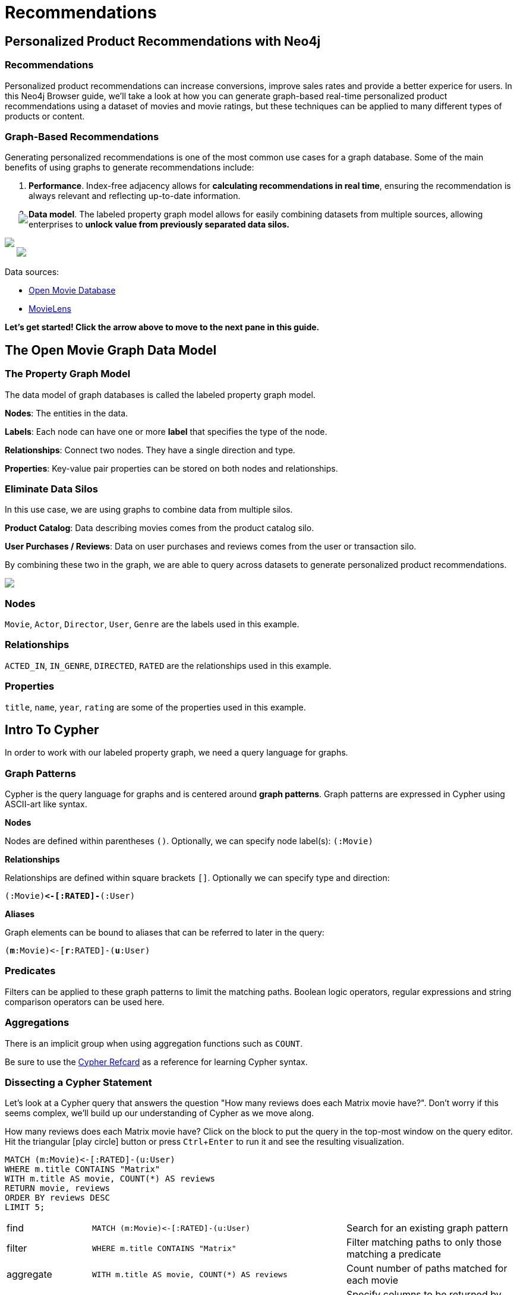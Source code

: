= Recommendations
:user_name: 'Misty Williams'
:movie_name: 'Matrix'
:experimental:
:icon: font


== Personalized Product Recommendations with Neo4j

++++
<div class="col-lg-8 ng-scope">
++++

++++
<div class="col-lg-6 ng-scope">
++++

=== Recommendations

Personalized product recommendations can increase conversions, improve sales rates and provide a better experice for users. In this Neo4j Browser guide, we'll take a look at how you can generate graph-based real-time personalized product recommendations using a dataset of movies and movie ratings, but these techniques can be applied to many different types of products or content.

+++
</div>
+++

++++
<div class="col-lg-6 ng-scope">
++++
=== Graph-Based Recommendations

Generating personalized recommendations is one of the most common use cases for a graph database. Some of the main benefits of using graphs to generate recommendations include:

1. *Performance*. Index-free adjacency allows for **calculating recommendations in real time**, ensuring the recommendation is always relevant and reflecting up-to-date information.
1. *Data model*. The labeled property graph model allows for easily combining datasets from multiple sources, allowing enterprises to **unlock value from previously separated data silos.**
+++
</div>
+++

[subs=attributes]
++++
<img src="{img}/title1.png" class="img-responsive">
++++

++++
</div>
++++

++++
<div class="col-lg-4 ng-scope">
++++
++++
<img src="images/click-next.png" style="position:relative;right:-23px;top:-56px;" class="pull-right">
++++


[subs=attributes]
++++
<img src="{img}/openmoviegraph.png" class="img-responsive">
++++

****
Data sources:

* http://www.omdbapi.com/[Open Movie Database]
* https://grouplens.org/datasets/movielens/[MovieLens]
****


*Let's get started! Click the arrow above to move to the next pane in this guide.*

++++
</div>
++++

//== Recommendations with Neo4j
//
//++++
//<div class="col-lg-6 ng-scope">
//++++
//=== Silo 1
//
//[subs=attributes]
//++++
//<img src="{img}/silo1.png" class="img-responsive" height="90%">
//++++
//
//++++
//</div>
//++++
//
//++++
//<div class="col-lg-6 ng-scope">
//++++
//
//=== Silo 2
//
//[subs=attributes]
//.Caption here?
//++++
//<img src="{img}/silo2.png" class="img-responsive">
//++++
//
//++++
//</div>
//++++
//
//== The Labeled Property Graph Data Model
//
//++++
//<div class="col-lg-3 ng-scope">
//++++
//=== Elements
//
//* Nodes
//- Entities
//- Labels
//- Properties
//
//++++
//</div>
//++++
//
//++++
//<div class="col-lg-9 ng-scope">
//++++
//
//.Caption for the image, explain the data model
//[subs=attributes]
//++++
//<img src="{img}/lpg.png" class="img-responsive">
//++++
//
//++++
//</div>
//++++

== The Open Movie Graph Data Model
++++
<div class="col-lg-4 ng-scope">
++++


=== The Property Graph Model
The data model of graph databases is called the labeled property graph model.

*Nodes*: The entities in the data.

*Labels*: Each node can have one or more *label* that specifies the type of the node.

*Relationships*: Connect two nodes. They have a single direction and type.

*Properties*: Key-value pair properties can be stored on both nodes and relationships.

=== Eliminate Data Silos
In this use case, we are using graphs to combine data from multiple silos.

*Product Catalog*: Data describing movies comes from the product catalog silo.

*User Purchases / Reviews*: Data on user purchases and reviews comes from the user or transaction silo.

By combining these two in the graph, we are able to query across datasets to generate personalized product recommendations.

++++
</div>
++++

++++
<div class="col-lg-8 ng-scope">
++++

[subs=attributes]
++++
<img src="{img}/datamodel.png" class="img-responsive">
++++

++++
<div class="col-lg-4 ng-scope">
++++

=== Nodes

`Movie`, `Actor`, `Director`, `User`, `Genre` are the labels used in this example.

++++
</div>
++++

++++
<div class="col-lg-4 ng-scope">
++++

=== Relationships

`ACTED_IN`, `IN_GENRE`, `DIRECTED`, `RATED` are the relationships used in this example.

++++
</div>
++++

++++
<div class="col-lg-4 ng-scope">
++++

=== Properties

`title`, `name`, `year`, `rating` are some of the properties used in this example.

++++
</div>
++++


++++
</div>
++++

== Intro To Cypher

In order to work with our labeled property graph, we need a query language for graphs. 


++++
<div class="col-lg-3 ng-scope">
++++
=== Graph Patterns

Cypher is the query language for graphs and is centered around *graph patterns*. Graph patterns are expressed in Cypher using ASCII-art like syntax.

*Nodes*

Nodes are defined within parentheses `()`. Optionally, we can specify node label(s): `(:Movie)`

*Relationships*

Relationships are defined within square brackets `[]`. Optionally we can specify type and direction:

`(:Movie)**+<-[:RATED]-+**(:User)`

*Aliases*

Graph elements can be bound to aliases that can be referred to later in the query:

`(**m**:Movie)+<-+[**r**:RATED]-(**u**:User)`

=== Predicates

Filters can be applied to these graph patterns to limit the matching paths. Boolean logic operators, regular expressions and string comparison operators can be used here.

=== Aggregations

There is an implicit group when using aggregation functions such as `COUNT`.

Be sure to use the link:https://neo4j.com/docs/cypher-refcard/current/?ref=browser-guide[Cypher Refcard] as a reference for learning Cypher syntax.


++++
</div>
++++

++++
<div class="col-lg-9 ng-scope">
++++

=== Dissecting a Cypher Statement
Let's look at a Cypher query that answers the question "How many reviews does each Matrix movie have?". Don't worry if this seems complex, we'll build up our understanding of Cypher as we move along. 

.How many reviews does each Matrix movie have? Click on the block to put the query in the top-most window on the query editor. Hit the triangular icon:play-circle[] button or press kbd:[Ctrl+Enter] to run it and see the resulting visualization.



[source,cypher]
----
MATCH (m:Movie)<-[:RATED]-(u:User)
WHERE m.title CONTAINS "Matrix"
WITH m.title AS movie, COUNT(*) AS reviews
RETURN movie, reviews
ORDER BY reviews DESC
LIMIT 5;
----

[width=100,cols="1,3,2"]
|===
| find      | `+MATCH (m:Movie)<-[:RATED]-(u:User)+`         | Search for an existing graph pattern
| filter    | `WHERE m.title CONTAINS "Matrix"`              | Filter matching paths to only those matching a predicate
| aggregate | `WITH m.title AS movie, COUNT(*) AS reviews`   | Count number of paths matched for each movie
| return    | `RETURN movie, reviews`                        | Specify columns to be returned by the statement
| order     | `ORDER BY reviews DESC`                        | Order by number of reviews, in descending order
| limit     | `LIMIT 5;`                                     | Only return first four records
|===



++++
</div>
++++

== Personalized Recommendations

Now let's start generating some recommendations. There are two basic approaches to recommendation algorithms.

++++
<div class="col-lg-6 ng-scope">
++++


=== Content-Based Filtering

Recommend items that are similar to those that a user is viewing, rated highly or purchased previously.

[subs=attributes]
++++
<img src="{img}/content1.png" class="img-responsive">
++++


."Products similar to the product you're looking at now"


[source,cypher,subs=attributes]
----
MATCH p=(m:Movie {title: "Net, The"})-[:ACTED_IN|:IN_GENRE|:DIRECTED*2]-()
RETURN p LIMIT 25
----

++++
</div>
++++

++++
<div class="col-lg-6 ng-scope">
++++

=== Collaborative Filtering

Use the preferences, ratings and actions of other users in the network to find items to recommend.


[subs=attributes]
++++
<img src="{img}/cf1.png" class="img-responsive">
++++


."Users who bought this thing, also bought that other thing."


[source,cypher,subs=attributes]
----
MATCH (m:Movie {title: "Crimson Tide"})<-[:RATED]-(u:User)-[:RATED]->(rec:Movie)
RETURN rec.title AS recommendation, COUNT(*) AS usersWhoAlsoWatched
ORDER BY usersWhoAlsoWatched DESC LIMIT 25
----

++++
</div>
++++


== Content-Based Filtering

++++
<div class="col-lg-6 ng-scope">
++++

The goal of content-based filtering is to find similar items, using attributes (or traits) of the item. Using our movie data, one way we could define similarlity is movies that have common genres.

[subs=attributes]
++++
<img src="{img}/genres.png" class="img-responsive">
++++

=== Similarity Based on Common Genres

.Find movies most similar to Inception based on shared genres


[source,cypher]
----
// Find similar movies by common genres
MATCH (m:Movie)-[:IN_GENRE]->(g:Genre)<-[:IN_GENRE]-(rec:Movie)
WHERE m.title = "Inception"
WITH rec, COLLECT(g.name) AS genres, COUNT(*) AS commonGenres
RETURN rec.title, genres, commonGenres
ORDER BY commonGenres DESC LIMIT 10;
----


++++
</div>
++++

++++
<div class="col-lg-6 ng-scope">
++++


=== Personalized Recommendations Based on Genres

If we know what movies a user has watched, we can use this information to recommend similar movies:

.Recommend movies similar to those the user has already watched

[source,cypher]
----
// Content recommendation by overlapping genres
MATCH (u:User {name: "Angelica Rodriguez"})-[r:RATED]->(m:Movie),
  (m)-[:IN_GENRE]->(g:Genre)<-[:IN_GENRE]-(rec:Movie)
WHERE NOT EXISTS( (u)-[:RATED]->(rec) )
WITH rec, [g.name, COUNT(*)] AS scores
RETURN rec.title AS recommendation, rec.year AS year, 
COLLECT(scores) AS scoreComponents, 
REDUCE (s=0,x in COLLECT(scores) | s+x[1]) AS score 
ORDER BY score DESC LIMIT 10
----

=== Weighted Content Algorithm

Of course there are many more traits in addition to just genre that we can consider to compute similarity, such  
actors and directors. Let's use a weighted sum to score the recommendations based on the number of actors, genres and directors they have in common to boost the score:

.Compute a weighted sum based on the number and types of overlapping traits

[source,cypher,subs=attributes]
----
// Find similar movies by common genres
MATCH (m:Movie) WHERE m.title = "Wizard of Oz, The"
MATCH (m)-[:IN_GENRE]->(g:Genre)<-[:IN_GENRE]-(rec:Movie)

WITH m, rec, COUNT(*) AS gs

OPTIONAL MATCH (m)<-[:ACTED_IN]-(a:Actor)-[:ACTED_IN]->(rec)
WITH m, rec, gs, COUNT(a) AS as

OPTIONAL MATCH (m)<-[:DIRECTED]-(d:Director)-[:DIRECTED]->(rec)
WITH m, rec, gs, as, COUNT(d) AS ds

RETURN rec.title AS recommendation, (5*gs)+(3*as)+(4*ds) AS score ORDER BY score DESC LIMIT 100
----

++++
</div>
++++
== Content-Based Similarity Metrics

So far we've used the number of common traits as a way to score the relevance of our recommendations. Let's now consider a more robust way to quantify similarity, using a similarity metric. Similarity metrics are an important component used in generating personalized recommendations that allow us to quantify how similar two items (or as we'll see later, how similar two users preferences) are.

++++
<div class="col-lg-3 ng-scope">
++++

=== Jaccard Index

[subs=attributes]
++++
<img src="{img}/jaccard.png" class="img-responsive">
++++

The Jaccard index is a number between 0 and 1 that indicates how similar two sets are. The Jaccard index of two identical sets is 1. If two sets do not have a common element, then the Jaccard index is 0. The Jaccard is calculated by dividing the size of the intersection of two sets by the union of the two sets.

We can calculate the Jaccard index for sets of movie genres to determine how similar two movies are. 

++++
</div>
++++


++++
<div class="col-lg-9 ng-scope">
++++

.What movies are most similar to The Matrix based on Jaccard similarity of genres?

[source,cypher]
----
MATCH (m:Movie {title: "Inception"})-[:IN_GENRE]->(g:Genre)<-[:IN_GENRE]-(other:Movie)
WITH m, other, COUNT(g) AS intersection, COLLECT(g.name) AS i
MATCH (m)-[:IN_GENRE]->(mg:Genre)
WITH m,other, intersection,i, COLLECT(mg.name) AS s1
MATCH (other)-[:IN_GENRE]->(og:Genre)
WITH m,other,intersection,i, s1, COLLECT(og.name) AS s2

WITH m,other,intersection,s1,s2

WITH m,other,intersection,s1+filter(x IN s2 WHERE NOT x IN s1) AS union, s1, s2

RETURN m.title, other.title, s1,s2,((1.0*intersection)/SIZE(union)) AS jaccard ORDER BY jaccard DESC LIMIT 100
----

We can apply this same apparoach to all "traits" of the movie (genre, actors, directors, etc.):

[source,cypher,subs=attributes]
----
MATCH (m:Movie {title: "Inception"})-[:IN_GENRE|:ACTED_IN|:DIRECTED]-(t)<-[:IN_GENRE|:ACTED_IN|:DIRECTED]-(other:Movie)
WITH m, other, COUNT(t) AS intersection, COLLECT(t.name) AS i
MATCH (m)-[:IN_GENRE|:ACTED_IN|:DIRECTED]-(mt)
WITH m,other, intersection,i, COLLECT(mt.name) AS s1
MATCH (other)-[:IN_GENRE|:ACTED_IN|:DIRECTED]-(ot)
WITH m,other,intersection,i, s1, COLLECT(ot.name) AS s2

WITH m,other,intersection,s1,s2

WITH m,other,intersection,s1+filter(x IN s2 WHERE NOT x IN s1) AS union, s1, s2

RETURN m.title, other.title, s1,s2,((1.0*intersection)/SIZE(union)) AS jaccard ORDER BY jaccard DESC LIMIT 100
----

++++
</div>
++++

== Collaborative Filtering – Leveraging Movie Ratings

++++
<div class="col-lg-6 ng-scope">
++++

[subs=attributes]
++++
<img src="{img}/cf2.png" class="img-responsive">
++++

Notice that we have user-movie ratings in our graph. The collaborative filtering approach is going to make use of this information to find relevant recommendations.

Steps:

1. Find similar users in the network.
1. Assuming that similar users have similar preferences, what are the movies those similar users like?

++++
</div>
++++

++++
<div class="col-lg-6 ng-scope">
++++


.Show all ratings by Misty Williams

[source,cypher]
----
// Show all ratings by Misty Williams
MATCH (u:User {name: "Misty Williams"})
MATCH (u)-[r:RATED]->(m:Movie)
RETURN *;
----

.Find Misty's average rating

[source,cypher]
----
// Show all ratings by Misty Williams
MATCH (u:User {name: "Misty Williams"})
MATCH (u)-[r:RATED]->(m:Movie)
RETURN avg(r.rating) AS average;
----

.What are the movies that Misty liked more than average?

[source,cypher]
----
// What are the movies that Misty liked more than average?
MATCH (u:User {name: "Misty Williams"})
MATCH (u)-[r:RATED]->(m:Movie)
WITH u, avg(r.rating) AS average
MATCH (u)-[r:RATED]->(m:Movie)
WHERE r.rating > average
RETURN *;
----

// TODO: we else liked movies that Misty rated highly


++++
</div>
++++

== Collaborative Filtering – The Wisdom of Crowds

=== Simple Collaborative Filtering


[source,cypher,subs=attributes]
----
MATCH (u:User {name: "Cynthia Freeman"})-[:RATED]->(:Movie)<-[:RATED]-(o:User)
MATCH (o)-[:RATED]->(rec:Movie)
WHERE NOT EXISTS( (u)-[:RATED]->(rec) )
RETURN rec.title, rec.year, rec.plot
LIMIT 25
----

Of course this is just a simple appraoch, there are many problems with this query, such as not normalizing based on popularity or not taking ratings into consideration. In the next section, we will see how we can improve this approach using the **kNN method**. 

=== Only Consider Genres Liked by the User

Many recommender systems are a blend of collaborative filtering and content-based approaches:

.For a particular user, what genres have a higher-than-average rating? Use this to score similar movies

[source,cypher,subs=attributes]
----
MATCH (u:User {name: "Andrew Freeman"})-[r:RATED]->(m:Movie)
WITH u, avg(r.rating) AS mean

MATCH (u)-[r:RATED]->(m:Movie)-[:IN_GENRE]->(g:Genre)
WHERE r.rating > mean

WITH u, g, COUNT(*) AS score

MATCH (g)<-[:IN_GENRE]-(rec:Movie)
WHERE NOT EXISTS((u)-[:RATED]->(rec))

RETURN rec.title AS recommendation, rec.year AS year, COLLECT(DISTINCT g.name) AS genres, SUM(score) AS sscore
ORDER BY sscore DESC LIMIT 10
----
 

== Collaborative Filtering – Similarity Metrics

We use similarity metrics to quantify how similar two users or two items are. We've already seen Jaccard similarity used in the context of content-based filtering. Now, we'll see how similarity metrics are used with collaborative filtering.

++++
<div class="col-lg-3 ng-scope">
++++
=== Cosine Distance

Jaccard similarity was useful for comparing movies and is essentially comparing two sets (groups of genres, actors, directors, etc.). However, with movie ratings each relationship has a *weight* that we can consider as well.

=== Cosine Similarity 

[subs=attributes]
++++
<img src="{img}/cosine.png" class="img-responsive">
++++

The cosine similarty of two users will tell us how similar two users' preferences for movies are. Users with a high cosine similarity will have similar preferences.

See this link:https://neo4j.com/graphgist/a7c915c8-a3d6-43b9-8127-1836fecc6e2f[GraphGist] for another example of using cosine similarity for recommendations.
++++
</div>
++++


++++
<div class="col-lg-9 ng-scope">
++++

.Find the users with the most similar preferences to Cynthia Freeman, according to cosine similarity

[source,cypher,subs=attributes]
----
// Most similar users using Cosine similarity
MATCH (p1:User {name: "Cynthia Freeman"})-[x:RATED]->(m:Movie)<-[y:RATED]-(p2:User)
WITH COUNT(m) AS numbermovies, SUM(x.rating * y.rating) AS xyDotProduct,
SQRT(REDUCE(xDot = 0.0, a IN COLLECT(x.rating) | xDot + a^2)) AS xLength,
SQRT(REDUCE(yDot = 0.0, b IN COLLECT(y.rating) | yDot + b^2)) AS yLength,
p1, p2 WHERE numbermovies > 10
RETURN p1.name, p2.name, xyDotProduct / (xLength * yLength) AS sim 
ORDER BY sim DESC LIMIT 100;
----

++++
</div>
++++

== Collaborative Filtering – Similarity Metrics

=== Pearson Similarity

++++
<div class="col-lg-3 ng-scope">
++++

Pearson similarity, or Pearson correlation, is another similarity metric we can use. This is particularly well-suited for product recommendations because it takes into account the fact that different users will have different *mean ratings*: on average some users will tend to give higher ratings than others. Since Pearson similarity considers differences about the mean, this metric will account for these discrepancies.



[subs=attributes]
++++
<img src="{img}/pearson.png" class="img-responsive">
++++


++++
</div>
++++

++++
<div class="col-lg-9 ng-scope">
++++


.Find users most similar to Cynthia Freeman, according to Pearson similarity
[source,cypher]
----
MATCH (u1:User {name:"Cynthia Freeman"})-[r:RATED]->(m:Movie)
WITH u1, avg(r.rating) AS u1_mean

MATCH (u1)-[r1:RATED]->(m:Movie)<-[r2:RATED]-(u2) 
WITH u1, u1_mean, u2, COLLECT({r1: r1, r2: r2}) AS ratings WHERE size(ratings) > 10

MATCH (u2)-[r:RATED]->(m:Movie)
WITH u1, u1_mean, u2, avg(r.rating) AS u2_mean, ratings

UNWIND ratings AS r

WITH sum( (r.r1.rating-u1_mean) * (r.r2.rating-u2_mean) ) AS nom,
     sqrt( sum( (r.r1.rating - u1_mean)^2) * sum( (r.r2.rating - u2_mean) ^2)) AS denom, 
     u1, u2 WHERE denom <> 0

RETURN u1.name, u2.name, nom/denom AS pearson 
ORDER BY pearson DESC LIMIT 100
----

++++
</div>
++++

== Collaborative Filtering – Neighborhood-Based Recommendations


++++
<div class="col-lg-3 ng-scope">
++++

=== kNN – k Nearest Neighbors

Now that we have a method for finding similar users based on preferences, the next step is to allow each of the *k* most similar users to vote for what items should be recommended.

Essentially:

"Who are the 10 users with tastes in movies most similar to mine? What movies have they rated highly that I haven't seen yet?"

++++
</div>
++++


++++
<div class="col-lg-9 ng-scope">
++++

.kNN movie recommendation using Pearson similarity

[source,cypher,subs=attributes]
----
MATCH (u1:User {name:"Cynthia Freeman"})-[r:RATED]->(m:Movie)
WITH u1, avg(r.rating) AS u1_mean

MATCH (u1)-[r1:RATED]->(m:Movie)<-[r2:RATED]-(u2) 
WITH u1, u1_mean, u2, COLLECT({r1: r1, r2: r2}) AS ratings WHERE size(ratings) > 10

MATCH (u2)-[r:RATED]->(m:Movie)
WITH u1, u1_mean, u2, avg(r.rating) AS u2_mean, ratings

UNWIND ratings AS r

WITH sum( (r.r1.rating-u1_mean) * (r.r2.rating-u2_mean) ) AS nom,
     sqrt( sum( (r.r1.rating - u1_mean)^2) * sum( (r.r2.rating - u2_mean) ^2)) AS denom, 
     u1, u2 WHERE denom <> 0

WITH u1, u2, nom/denom AS pearson 
ORDER BY pearson DESC LIMIT 10

MATCH (u2)-[r:RATED]->(m:Movie) WHERE NOT EXISTS( (u1)-[:RATED]->(m) )

RETURN m.title, SUM( pearson * r.rating) AS score
ORDER BY score DESC LIMIT 25
----

++++
</div>
++++

//== Group Recommender System
//
//++++
//<div class="col-lg-6 ng-scope">
//++++
//Is it possible to make recommendations to a group of users? In the context of this example, can we recommend a restaurant that takes into account information about the individual users' likes and dislikes? There are many strategies for aggregating a group of users' preferences. This is an example of the application of "Social Choice Theory." For example:
//
//* Plurality voting
//* Average
//* Multiplicative
//* Borda Count
//* Least misery
//* Most pleasure
//
//++++
//</div>
//++++
//
//++++
//<div class="col-lg-6 ng-scope">
//++++
//
//.Some code caption
//[source,cypher,subs=attributes]
//----
// WIP
//MATCH (u1:User {name: "Misty Williams"}),
//      (u2:User {name: "Cynthia Freeman"})
//      
//WITH [u1,u2] AS users
//
//UNWIND users AS u
//MATCH (u)-[r:RATED]->(:Movie)-[:IN_GENRE]->(g:Genre)
//WITH u, g, avg(r.rating) AS a
//
//MATCH (rec:Movie)-[:IN_GENRE]->(g)
//WHERE NOT EXISTS( (u)-[:RATED]->(rec))
//WITH rec.title AS movie, collect(g.name) AS gs, collect(a) AS as, avg(a) AS score 
//RETURN movie, gs, as, score+SIZE(gs) AS score
//ORDER BY score DESC LIMIT 50
//----
//
//++++
//</div>
//++++

== Further Work

++++
<div class="col-lg-6 ng-scope">
++++

=== Resources

* Web link:https://neo4j.com/docs/cypher-refcard/current/?ref=browser-guide[Cypher Refcard]
* Web link:https://neo4j.com/docs/?ref=browser-guide[Neo4j Documentation]
* Blog Post link:https://neo4j.com/blog/collaborative-filtering-creating-teams/?ref=browser-guide[Collaborative Filtering: Creating the Best Teams Ever]
* Video link:https://www.youtube.com/watch?v=b_0Iuc3zUN4[Bootstrapping Recommendations with Neo4j]
* Video link:https://www.youtube.com/watch?v=60E2WV4iwIg[Data Science and Recommendations]
* Video link:https://www.youtube.com/watch?v=VGCCVNlZmRI[Building a recommendation engine with Python and Neo4j]
* Web link:https://neo4j.com/use-cases/real-time-recommendation-engine/?ref=browser-guide[Solutions: Real-Time Recommendation Engines]
* Book (free download) link:http://graphdatabases.com/?ref=browser-guide[Graph Databases: New Opportunities for Connected Data]

++++
</div>
++++

++++
<div class="col-lg-6 ng-scope">
++++
=== Exercises

Extend these queries:

* **Temporal component**: Preferences change over time, use the rating timestamp to consider how more recent ratings might be used to find more relevant recommendations.
* **Keyword extraction**: Enhance the traits available using the plot description. How would you model extracted keywords for movies?
* **Image recognition using posters**: There are several libraries and APIs that offer image recognition and tagging. Since we have movie poster images for each movie, how could we use these to enhance our recomendations?

++++
</div>
++++
